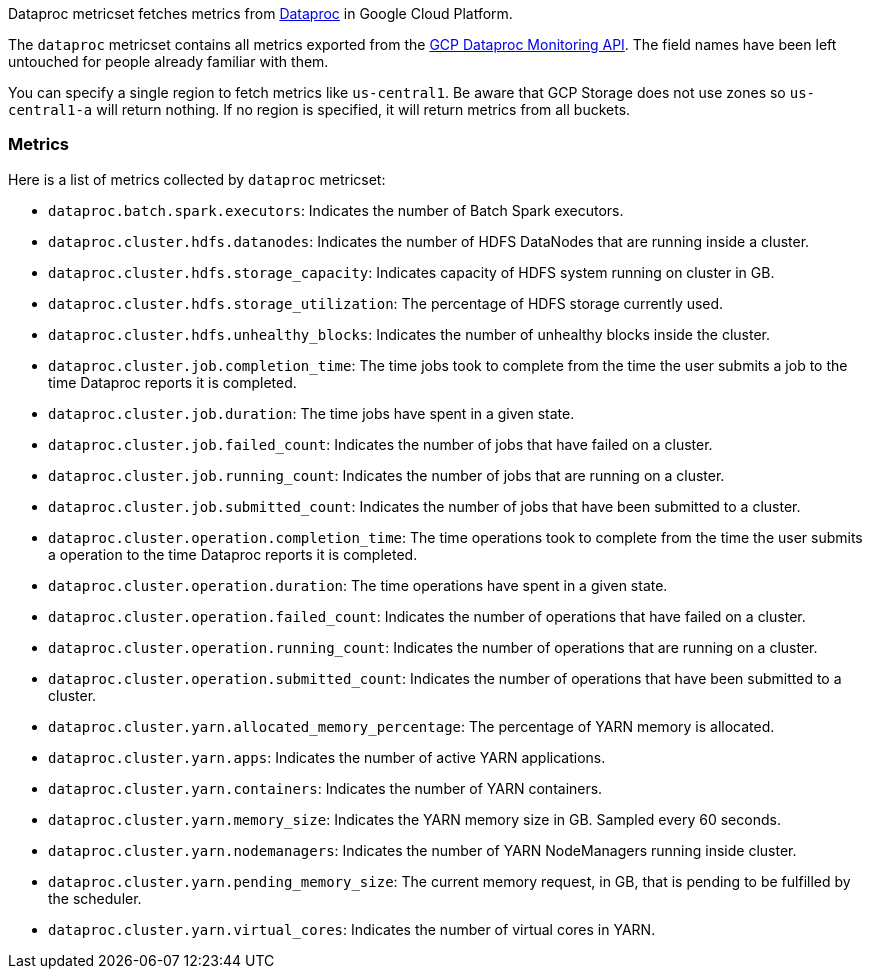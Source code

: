 Dataproc metricset fetches metrics from https://cloud.google.com/dataproc/[Dataproc] in Google Cloud Platform.

The `dataproc` metricset contains all metrics exported from the https://cloud.google.com/monitoring/api/metrics_gcp#gcp-dataproc[GCP Dataproc Monitoring API]. The field names have been left untouched for people already familiar with them.

You can specify a single region to fetch metrics like `us-central1`. Be aware that GCP Storage does not use zones so `us-central1-a` will return nothing. If no region is specified, it will return metrics from all buckets.

[float]
=== Metrics
Here is a list of metrics collected by `dataproc` metricset:

- `dataproc.batch.spark.executors`: Indicates the number of Batch Spark executors.
- `dataproc.cluster.hdfs.datanodes`: Indicates the number of HDFS DataNodes that are running inside a cluster.
- `dataproc.cluster.hdfs.storage_capacity`: Indicates capacity of HDFS system running on cluster in GB.
- `dataproc.cluster.hdfs.storage_utilization`: The percentage of HDFS storage currently used.
- `dataproc.cluster.hdfs.unhealthy_blocks`: Indicates the number of unhealthy blocks inside the cluster.
- `dataproc.cluster.job.completion_time`: The time jobs took to complete from the time the user submits a job to the time Dataproc reports it is completed.
- `dataproc.cluster.job.duration`: The time jobs have spent in a given state.
- `dataproc.cluster.job.failed_count`: Indicates the number of jobs that have failed on a cluster.
- `dataproc.cluster.job.running_count`: Indicates the number of jobs that are running on a cluster.
- `dataproc.cluster.job.submitted_count`: Indicates the number of jobs that have been submitted to a cluster.
- `dataproc.cluster.operation.completion_time`: The time operations took to complete from the time the user submits a operation to the time Dataproc reports it is completed.
- `dataproc.cluster.operation.duration`: The time operations have spent in a given state.
- `dataproc.cluster.operation.failed_count`: Indicates the number of operations that have failed on a cluster.
- `dataproc.cluster.operation.running_count`: Indicates the number of operations that are running on a cluster.
- `dataproc.cluster.operation.submitted_count`: Indicates the number of operations that have been submitted to a cluster.
- `dataproc.cluster.yarn.allocated_memory_percentage`: The percentage of YARN memory is allocated.
- `dataproc.cluster.yarn.apps`: Indicates the number of active YARN applications.
- `dataproc.cluster.yarn.containers`: Indicates the number of YARN containers.
- `dataproc.cluster.yarn.memory_size`: Indicates the YARN memory size in GB. Sampled every 60 seconds.
- `dataproc.cluster.yarn.nodemanagers`: Indicates the number of YARN NodeManagers running inside cluster.
- `dataproc.cluster.yarn.pending_memory_size`: The current memory request, in GB, that is pending to be fulfilled by the scheduler.
- `dataproc.cluster.yarn.virtual_cores`: Indicates the number of virtual cores in YARN.
